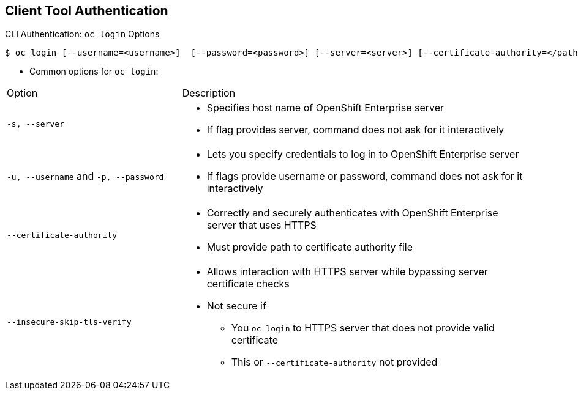 :noaudio:
== Client Tool Authentication


.CLI Authentication: `oc login` Options

[options="nowrap"]
----
$ oc login [--username=<username>]  [--password=<password>] [--server=<server>] [--certificate-authority=</path/to/file.crt>|--insecure-skip-tls-verify]
----


* Common options for `oc login`:

[cols="4,8"]
|===
|Option |Description
|`-s, --server`
a|* Specifies host name of OpenShift Enterprise server
* If flag provides
server, command does not ask for it
interactively
|`-u, --username` and `-p, --password`
a|* Lets you specify credentials to log in to OpenShift Enterprise
server
* If flags provide username or password, command
does not ask for it interactively
|`--certificate-authority`
a|* Correctly and securely authenticates with OpenShift Enterprise
server that uses HTTPS
* Must provide path to certificate authority file
|`--insecure-skip-tls-verify`
a|* Allows interaction with HTTPS server while bypassing server
certificate checks
* Not secure if
** You `oc
login` to HTTPS server that does not provide valid certificate
** This or `--certificate-authority` not provided
|===



ifdef::showscript[]

=== Transcript

The code example here shows brief syntax for CLI authentication.

Review the options for the `oc login` command shown in the table. Pay special
 attention to the `insecure-skip-tls-verify` flag. You will probably need to use
  it when attempting to access the OpenShift Enterprise master before securing
   the master with a TLS certificate.

endif::showscript[]
